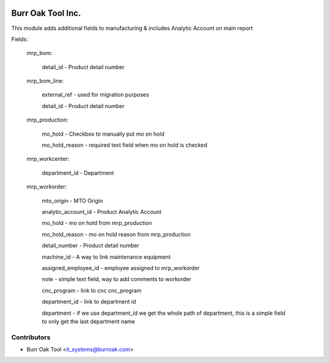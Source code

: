.. image:: https://img.shields.io/badge/licence-AGPL--3-blue.svg
    :target: http://www.gnu.org/licenses/agpl-3.0-standalone.html
    :alt: License: AGPL-3

==================
Burr Oak Tool Inc.
==================

This module adds additional fields to manufacturing & includes Analytic Account on main report

Fields:

    mrp_bom:
        
        detail_id - Product detail number

    mrp_bom_line:
        
        external_ref - used for migration purposes

        detail_id - Product detail number

    mrp_production:
        
        mo_hold - Checkbox to manually put mo on hold

        mo_hold_reason - required text field when mo on hold is checked
        
    mrp_workcenter:

        department_id - Department
    
    mrp_workorder:

        mto_origin - MTO Origin

        analytic_account_id - Product Analytic Account

        mo_hold - mo on hold from mrp_production

        mo_hold_reason - mo on hold reason from mrp_production

        detail_number - Product detail number

        machine_id - A way to link maintenance equipment

        assigned_employee_id - employee assigned to mrp_workorder

        note - simple text field, way to add comments to workorder

        cnc_program - link to cnc cnc_program

        department_id - link to department id

        department - if we use department_id we get the whole path of department, 
        this is a simple field to only get the last department name



Contributors
------------

* Burr Oak Tool <it_systems@burroak.com>
